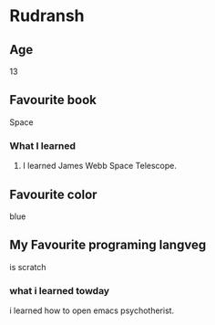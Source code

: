 * Rudransh
** Age 
13
** Favourite book 
Space
*** What I learned 
1. I learned James Webb Space Telescope.
** Favourite color  
blue
** My Favourite programing langveg
is scratch
*** what i learned towday
i learned how to open emacs psychotherist.
